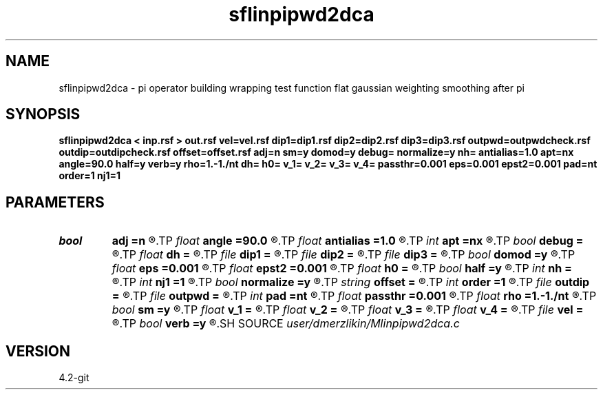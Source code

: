 .TH sflinpipwd2dca 1  "APRIL 2023" Madagascar "Madagascar Manuals"
.SH NAME
sflinpipwd2dca \- pi operator building wrapping test function flat gaussian weighting smoothing after pi
.SH SYNOPSIS
.B sflinpipwd2dca < inp.rsf > out.rsf vel=vel.rsf dip1=dip1.rsf dip2=dip2.rsf dip3=dip3.rsf outpwd=outpwdcheck.rsf outdip=outdipcheck.rsf offset=offset.rsf adj=n sm=y domod=y debug= normalize=y nh= antialias=1.0 apt=nx angle=90.0 half=y verb=y rho=1.-1./nt dh= h0= v_1= v_2= v_3= v_4= passthr=0.001 eps=0.001 epst2=0.001 pad=nt order=1 nj1=1
.SH PARAMETERS
.PD 0
.TP
.I bool   
.B adj
.B =n
.R  [y/n]	if perform derivative filtering = PWD
.TP
.I float  
.B angle
.B =90.0
.R  	angle aperture
.TP
.I float  
.B antialias
.B =1.0
.R  	antialiasing
.TP
.I int    
.B apt
.B =nx
.R  	integral aperture
.TP
.I bool   
.B debug
.B =
.R  [y/n]
.TP
.I float  
.B dh
.B =
.R  	offset sampling (for modeling)
.TP
.I file   
.B dip1
.B =
.R  	auxiliary input file name
.TP
.I file   
.B dip2
.B =
.R  	auxiliary input file name
.TP
.I file   
.B dip3
.B =
.R  	auxiliary input file name
.TP
.I bool   
.B domod
.B =y
.R  [y/n]	debug flag
.TP
.I float  
.B eps
.B =0.001
.R  
.TP
.I float  
.B epst2
.B =0.001
.R  
.TP
.I float  
.B h0
.B =
.R  	first offset (for modeling)
.TP
.I bool   
.B half
.B =y
.R  [y/n]	if y, the third axis is half-offset instead of full offset
.TP
.I int    
.B nh
.B =
.R  	number of offsets (for modeling)
.TP
.I int    
.B nj1
.B =1
.R  	antialiasing
.TP
.I bool   
.B normalize
.B =y
.R  [y/n]	normalize for the fold
.TP
.I string 
.B offset
.B =
.R  	auxiliary input file name
.TP
.I int    
.B order
.B =1
.R  [1,2,3]	accuracy order
.TP
.I file   
.B outdip
.B =
.R  	auxiliary output file name
.TP
.I file   
.B outpwd
.B =
.R  	auxiliary output file name
.TP
.I int    
.B pad
.B =nt
.R  	output time samples
.TP
.I float  
.B passthr
.B =0.001
.R  
.TP
.I float  
.B rho
.B =1.-1./nt
.R  	Leaky integration constant
.TP
.I bool   
.B sm
.B =y
.R  [y/n]	if perform modelling via Kirchhoff
.TP
.I float  
.B v_1
.B =
.R  
.TP
.I float  
.B v_2
.B =
.R  
.TP
.I float  
.B v_3
.B =
.R  
.TP
.I float  
.B v_4
.B =
.R  
.TP
.I file   
.B vel
.B =
.R  	auxiliary input file name
.TP
.I bool   
.B verb
.B =y
.R  [y/n]	verbosity flag
.SH SOURCE
.I user/dmerzlikin/Mlinpipwd2dca.c
.SH VERSION
4.2-git
